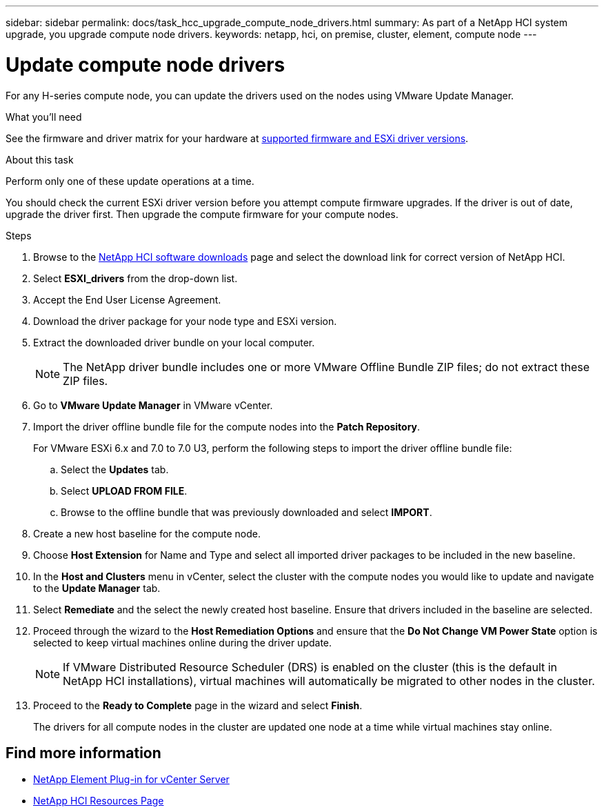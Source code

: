 ---
sidebar: sidebar
permalink: docs/task_hcc_upgrade_compute_node_drivers.html
summary: As part of a NetApp HCI system upgrade, you upgrade compute node drivers.
keywords: netapp, hci, on premise, cluster, element, compute node
---

= Update compute node drivers

:hardbreaks:
:nofooter:
:icons: font
:linkattrs:
:imagesdir: ../media/

[.lead]
For any H-series compute node, you can update the drivers used on the nodes using VMware Update Manager.

.What you'll need

See the firmware and driver matrix for your hardware at link:firmware_driver_versions.html[supported firmware and ESXi driver versions].

.About this task

Perform only one of these update operations at a time.

You should check the current ESXi driver version before you attempt compute firmware upgrades. If the driver is out of date, upgrade the driver first. Then upgrade the compute firmware for your compute nodes.

.Steps

. Browse to the https://mysupport.netapp.com/site/products/all/details/netapp-hci/downloads-tab[NetApp HCI software downloads^] page and select the download link for correct version of NetApp HCI.
. Select *ESXI_drivers* from the drop-down list.
. Accept the End User License Agreement.
. Download the driver package for your node type and ESXi version.
. Extract the downloaded driver bundle on your local computer.
+
NOTE: The NetApp driver bundle includes one or more VMware Offline Bundle ZIP files; do not extract these ZIP files.

. Go to *VMware Update Manager* in VMware vCenter.

. Import the driver offline bundle file for the compute nodes into the *Patch Repository*.
+
For VMware ESXi 6.x and 7.0 to 7.0 U3,  perform the following steps to import the driver offline bundle file:
+
.. Select the *Updates* tab.
.. Select *UPLOAD FROM FILE*.
.. Browse to the offline bundle that was previously downloaded and select *IMPORT*.
. Create a new host baseline for the compute node.
. Choose *Host Extension* for Name and Type and select all imported driver packages to be included in the new baseline.
. In the *Host and Clusters* menu in vCenter, select the cluster with the compute nodes you would like to update and navigate to the *Update Manager* tab.
. Select *Remediate* and the select the newly created host baseline. Ensure that drivers included in the baseline are selected.
. Proceed through the wizard to the *Host Remediation Options* and ensure that the *Do Not Change VM Power State* option is selected to keep virtual machines online during the driver update.
+
NOTE: If VMware Distributed Resource Scheduler (DRS) is enabled on the cluster (this is the default in NetApp HCI installations), virtual machines will automatically be migrated to other nodes in the cluster.

. Proceed to the *Ready to Complete* page in the wizard and select *Finish*.
+
The drivers for all compute nodes in the cluster are updated one node at a time while virtual machines stay online.

[discrete]
== Find more information

* https://docs.netapp.com/us-en/vcp/index.html[NetApp Element Plug-in for vCenter Server^]
* https://www.netapp.com/hybrid-cloud/hci-documentation/[NetApp HCI Resources Page^]
